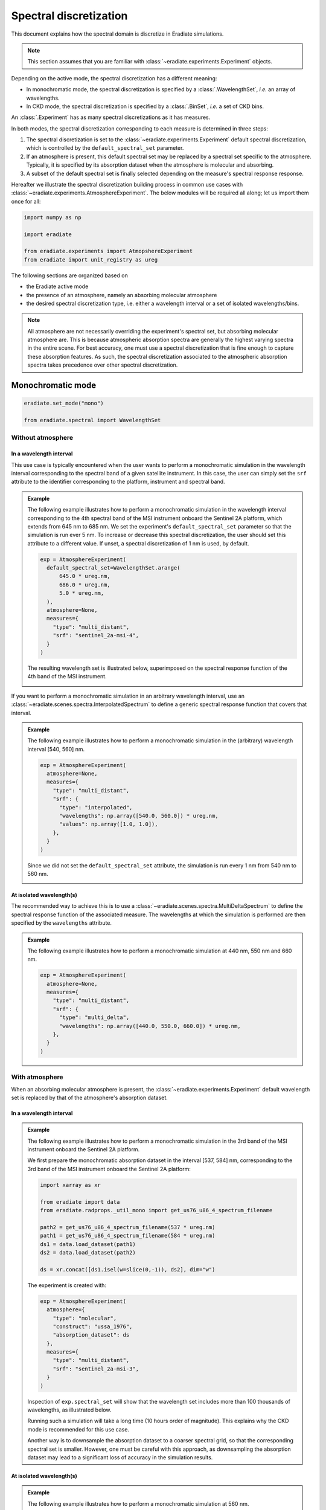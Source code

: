 .. _sec-user_guide-spectral_discretization:

Spectral discretization
#######################

This document explains how the spectral domain is discretize in Eradiate
simulations.

.. note::

    This section assumes that you are familiar with
    :class:`~eradiate.experiments.Experiment` objects.

Depending on the active mode, the spectral discretization has a different
meaning:

* In monochromatic mode, the spectral discretization is specified by a
  :class:`.WavelengthSet`, *i.e.* an array of wavelengths.
* In CKD mode, the spectral discretization is specified by a
  :class:`.BinSet`, *i.e.* a set of CKD bins.

An :class:`.Experiment` has as many spectral discretizations as it has measures.

In both modes, the spectral discretization corresponding to each measure is
determined in three steps:

1. The spectral discretization is set to the
   :class:`~eradiate.experiments.Experiment` default spectral discretization,
   which is controlled by the ``default_spectral_set`` parameter.
2. If an atmosphere is present, this default spectral set may be replaced
   by a spectral set specific to the atmosphere. Typically, it is specified by
   its absorption dataset when the atmosphere is molecular and absorbing.
3. A subset of the default spectral set is finally selected depending on the
   measure's spectral response response.

Hereafter we illustrate the spectral discretization building process in common
use cases with :class:`~eradiate.experiments.AtmosphereExperiment`.
The below modules will be required all along; let us import them once for all:

.. code-block:: python

  import numpy as np

  import eradiate

  from eradiate.experiments import AtmopshereExperiment
  from eradiate import unit_registry as ureg


The following sections are organized based on

* the Eradiate active mode
* the presence of an atmosphere, namely an absorbing molecular atmosphere
* the desired spectral discretization type, i.e. either a wavelength interval
  or a set of isolated wavelengths/bins.


.. admonition:: Note

   All atmosphere are not necessarily overriding the experiment's
   spectral set, but absorbing molecular atmosphere are.
   This is because atmospheric absorption spectra are generally the highest
   varying spectra in the entire scene.
   For best accuracy, one must use a spectral discretization that is fine
   enough to capture these absorption features.
   As such, the spectral discretization associated to the atmospheric
   absorption spectra takes precedence over other spectral discretization.


Monochromatic mode
******************

.. code-block:: python

   eradiate.set_mode("mono")

   from eradiate.spectral import WavelengthSet


Without atmosphere
==================

In a wavelength interval
------------------------

This use case is typically encountered when the user wants to perform a
monochromatic simulation in the wavelength interval corresponding to the
spectral band of a given satellite instrument.
In this case, the user can simply set the ``srf`` attribute to the
identifier corresponding to the platform, instrument and spectral band.

.. admonition:: Example

   The following example illustrates how to perform a monochromatic simulation
   in the wavelength interval corresponding to the 4th spectral band of the
   MSI instrument onboard the Sentinel 2A platform, which extends from 645 nm to
   685 nm.
   We set the experiment's ``default_spectral_set`` parameter so that the
   simulation is run ever 5 nm.
   To increase or decrease this spectral discretization, the user should set
   this attribute to a different value. If unset, a spectral discretization of
   1 nm is used, by default.

   .. code-block:: python

      exp = AtmosphereExperiment(
        default_spectral_set=WavelengthSet.arange(
            645.0 * ureg.nm,
            686.0 * ureg.nm,
            5.0 * ureg.nm,
        ),
        atmosphere=None,
        measures={
          "type": "multi_distant",
          "srf": "sentinel_2a-msi-4",
        }
      )

   The resulting wavelength set is illustrated below, superimposed on the
   spectral response function of the 4th band of the MSI instrument.

   .. image:: ../../fig/spectral_discretization_mono_noatm_interval1.png
      :align: center


If you want to perform a monochromatic simulation in an arbitrary wavelength
interval, use an :class:`~eradiate.scenes.spectra.InterpolatedSpectrum` to
define a generic spectral response function that covers that interval.

.. admonition:: Example

   The following example illustrates how to perform a monochromatic simulation
   in the (arbitrary) wavelength interval [540, 560] nm.

   .. code-block:: python

      exp = AtmosphereExperiment(
        atmosphere=None,
        measures={
          "type": "multi_distant",
          "srf": {
            "type": "interpolated",
            "wavelengths": np.array([540.0, 560.0]) * ureg.nm,
            "values": np.array([1.0, 1.0]),
          },
        }
      )

   Since we did not set the ``default_spectral_set`` attribute, the simulation
   is run every 1 nm from 540 nm to 560 nm.

   .. image:: ../../fig/spectral_discretization_mono_noatm_interval2.png
      :align: center


At isolated wavelength(s)
-------------------------

The recommended way to achieve this is to use a
:class:`~eradiate.scenes.spectra.MultiDeltaSpectrum` to
define the spectral response function of the associated measure.
The wavelengths at which the simulation is performed are then specified by the
``wavelengths`` attribute.

.. admonition:: Example

   The following example illustrates how to perform a monochromatic simulation
   at 440 nm, 550 nm and 660 nm.

   .. code-block:: python

      exp = AtmosphereExperiment(
        atmosphere=None,
        measures={
          "type": "multi_distant",
          "srf": {
            "type": "multi_delta",
            "wavelengths": np.array([440.0, 550.0, 660.0]) * ureg.nm,
          },
        }
      )

   .. image:: ../../fig/spectral_discretization_mono_noatm_isolated.png
      :align: center


With atmosphere
===============

When an absorbing molecular atmosphere is present, the
:class:`~eradiate.experiments.Experiment` default
wavelength set is replaced by that of the atmosphere's absorption dataset.

In a wavelength interval
------------------------

.. admonition:: Example

   The following example illustrates how to perform a monochromatic simulation
   in the 3rd band of the MSI instrument onboard the Sentinel 2A platform.

   We first prepare the monochromatic absorption dataset in the interval
   [537, 584] nm, corresponding to the 3rd band of the MSI instrument onboard
   the Sentinel 2A platform:

   .. code-block:: python

      import xarray as xr

      from eradiate import data
      from eradiate.radprops._util_mono import get_us76_u86_4_spectrum_filename

      path2 = get_us76_u86_4_spectrum_filename(537 * ureg.nm)
      path1 = get_us76_u86_4_spectrum_filename(584 * ureg.nm)
      ds1 = data.load_dataset(path1)
      ds2 = data.load_dataset(path2)

      ds = xr.concat([ds1.isel(w=slice(0,-1)), ds2], dim="w")


   The experiment is created with:

   .. code-block:: python

      exp = AtmosphereExperiment(
        atmosphere={
          "type": "molecular",
          "construct": "ussa_1976",
          "absorption_dataset": ds
        },
        measures={
          "type": "multi_distant",
          "srf": "sentinel_2a-msi-3",
        }
      )

   Inspection of ``exp.spectral_set`` will show that the wavelength set includes
   more than 100 thousands of wavelengths, as illustrated below.

   .. image:: ../../fig/spectral_discretization_mono_atm_interval.png
      :align: center

   Running such a simulation will take a long time (10 hours order of magnitude).
   This explains why the CKD mode is recommended for this use case.

   Another way is to downsample the absorption dataset to a coarser spectral
   grid, so that the corresponding spectral set is smaller.
   However, one must be careful with this approach, as downsampling the
   absorption dataset may lead to a significant loss of accuracy in the
   simulation results.


At isolated wavelength(s)
-------------------------

.. admonition:: Example

   The following example illustrates how to perform a monochromatic simulation
   at 560 nm.

   .. code-block:: python

      exp = AtmosphereExperiment(
        atmosphere={
          "type": "molecular",
          "construct": "ussa_1976",
          "absorption_dataset": ds,
        },
        measures={
          "type": "multi_distant",
          "srf": {
            "type": "multi_delta",
            "wavelengths": [440, 550.0, 660.0] * ureg.nm,
          },
        }
      )

   In this case, the spectral set has been reduced to a single wavelength.

   .. image:: ../../fig/spectral_discretization_mono_atm_isolated.png
      :align: center


CKD mode
********

.. code-block:: python

   eradiate.set_mode("ckd")

   from eradiate.spectral import BinSet


Without atmosphere
==================

In a wavelength interval
------------------------

Similarly to the monochromatic mode, the user can specify a wavelength interval
to perform the simulation in, either by specifying a platform, an instrument
and the spectral band, or by defining an arbitrary spectral response function.

.. admonition:: Example
   :class: tip

   Below, we create an experiment that performs a simulation in the 3rd band of
   the MSI instrument onboard the Sentinel 2A platform.

   .. code-block:: python

      exp = AtmosphereExperiment(
        atmosphere=None,
        measures={
          "type": "multi_distant",
          "srf": "sentinel_2a-msi-3",
        }
      )

   The spectral set consists of 5 bins that cover the wavelength interval
   from 535 nm to 585 nm (each bin is 10 nm wide), as illustrated below.

   .. image:: ../../fig/spectral_discretization_ckd_noatm_interval.png
      :align: center


At isolated CKD bins
--------------------

To select individual CKD bin(s), the :class:`.MultiDeltaSpectrum` is useful.
It is going to select only the CKD bin(s) that include(s) each of
the :class:`.MultiDeltaSpectrum` object's wavelengths.

.. admonition:: Example
   :class: tip

   The following example illustrates how to perform a CKD simulation
   in the CKD bins that include 560 nm and 620 nm.

   .. code-block:: python

      exp = AtmosphereExperiment(
        atmosphere=None,
        measures={
          "type": "multi_distant",
          "srf": {
            "type": "multi_delta",
            "wavelengths": [560.0, 620.0]  * ureg.nm,
          },
        }
      )

   The spectral set consists of two CKD bins that covers the wavelength
   interval from 555 nm to 565 nm and from 615 nm to 625 nm, as illustrated
   below.

   .. image:: ../../fig/spectral_discretization_ckd_noatm_isolated.png
      :align: center

With atmosphere
===============

When an absorbing molecular atmosphere is present, the
:class:`~eradiate.experiments.Experiment` default bin set is replaced by that
of the atmosphere's absorption dataset.
Note that the selected CKD bin will originate from the absorption dataset, not
from the experiment default bin set.

In a wavelength interval
------------------------

.. admonition:: Example
   :class: tip

   .. code-block:: python

      exp = AtmosphereExperiment(
        atmosphere={
          "type": "molecular",
          "construct": "afgl_1986",
          "binset": "1nm",  # each bin is 1 nm wide
        },
      measures={
        "type": "multi_distant",
        "srf": "sentinel_2a-msi-3"
      }
    )

    The spectral set consists of 48 bins that cover the wavelength interval
    from 536.5 nm to 584.5 nm (each bin is 1 nm wide), as illustrated below.

   .. image:: ../../fig/spectral_discretization_ckd_atm_interval.png
      :align: center


At isolated CKD bins
--------------------

To select individual CKD bin, the :class:`.MultiDeltaSpectrum` is useful.
It is going to select only the CKD bin(s) that include(s) each of
the :class:`.MultiDeltaSpectrum` object's wavelengths.
Note that the selected CKD bin will originate from the absorption dataset, not
from the experiment default bin set.

.. admonition:: Example
   :class: tip

   The following example illustrates how to perform a CKD simulation
   in the CKD bin around 560 nm.

   .. code-block:: python

      exp = AtmosphereExperiment(
        atmosphere={
          "type": "molecular",
          "construct": "afgl_1986",
          "binset": "1nm",  # each bin is 1 nm wide
        },
        measures={
          "type": "multi_distant",
          "srf": {
            "type": "multi_delta",
            "wavelengths": [1650.0, 1670.0] * ureg.nm,
          },
        }
      )

   The spectral set consists of two individual bins that cover the wavelength
   intervals from 1649.5 nm to 1650.5 nm and from 1669.5 nm to 1670.5 nm
   (each bin is 1 nm wide).

   .. image:: ../../fig/spectral_discretization_ckd_atm_isolated.png
      :align: center
